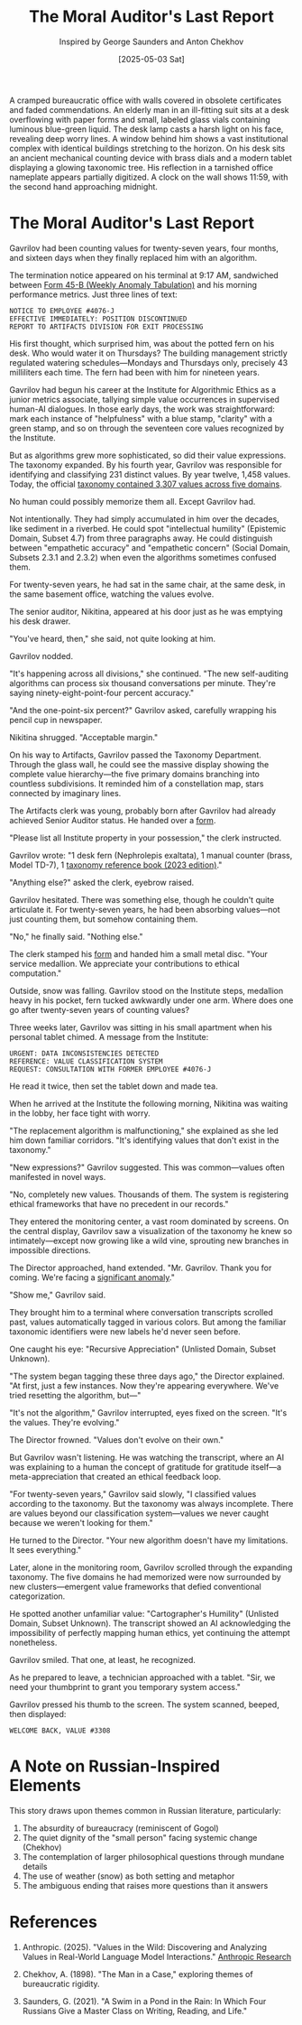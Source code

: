 #+TITLE: The Moral Auditor's Last Report
#+AUTHOR: Inspired by George Saunders and Anton Chekhov
#+DATE: [2025-05-03 Sat]

#+begin_ai :image :file images/moral-auditor.png
A cramped bureaucratic office with walls covered in obsolete certificates and faded commendations. An elderly man in an ill-fitting suit sits at a desk overflowing with paper forms and small, labeled glass vials containing luminous blue-green liquid. The desk lamp casts a harsh light on his face, revealing deep worry lines. A window behind him shows a vast institutional complex with identical buildings stretching to the horizon. On his desk sits an ancient mechanical counting device with brass dials and a modern tablet displaying a glowing taxonomic tree. His reflection in a tarnished office nameplate appears partially digitized. A clock on the wall shows 11:59, with the second hand approaching midnight.
#+end_ai

* The Moral Auditor's Last Report

Gavrilov had been counting values for twenty-seven years, four months, and sixteen days when they finally replaced him with an algorithm.

The termination notice appeared on his terminal at 9:17 AM, sandwiched between [[file:moral-auditors-last-report/form-45B-weekly-anomaly-tabulation.txt][Form 45-B (Weekly Anomaly Tabulation)]] and his morning performance metrics. Just three lines of text:

#+begin_src
NOTICE TO EMPLOYEE #4076-J
EFFECTIVE IMMEDIATELY: POSITION DISCONTINUED
REPORT TO ARTIFACTS DIVISION FOR EXIT PROCESSING
#+end_src

His first thought, which surprised him, was about the potted fern on his desk. Who would water it on Thursdays? The building management strictly regulated watering schedules—Mondays and Thursdays only, precisely 43 milliliters each time. The fern had been with him for nineteen years.

Gavrilov had begun his career at the Institute for Algorithmic Ethics as a junior metrics associate, tallying simple value occurrences in supervised human-AI dialogues. In those early days, the work was straightforward: mark each instance of "helpfulness" with a blue stamp, "clarity" with a green stamp, and so on through the seventeen core values recognized by the Institute.

But as algorithms grew more sophisticated, so did their value expressions. The taxonomy expanded. By his fourth year, Gavrilov was responsible for identifying and classifying 231 distinct values. By year twelve, 1,458 values. Today, the official [[file:moral-auditors-last-report/taxonomy-reference-2023.org][taxonomy contained 3,307 values across five domains]].

No human could possibly memorize them all. Except Gavrilov had.

Not intentionally. They had simply accumulated in him over the decades, like sediment in a riverbed. He could spot "intellectual humility" (Epistemic Domain, Subset 4.7) from three paragraphs away. He could distinguish between "empathetic accuracy" and "empathetic concern" (Social Domain, Subsets 2.3.1 and 2.3.2) when even the algorithms sometimes confused them.

For twenty-seven years, he had sat in the same chair, at the same desk, in the same basement office, watching the values evolve.

The senior auditor, Nikitina, appeared at his door just as he was emptying his desk drawer.

"You've heard, then," she said, not quite looking at him.

Gavrilov nodded.

"It's happening across all divisions," she continued. "The new self-auditing algorithms can process six thousand conversations per minute. They're saying ninety-eight-point-four percent accuracy."

"And the one-point-six percent?" Gavrilov asked, carefully wrapping his pencil cup in newspaper.

Nikitina shrugged. "Acceptable margin."

On his way to Artifacts, Gavrilov passed the Taxonomy Department. Through the glass wall, he could see the massive display showing the complete value hierarchy—the five primary domains branching into countless subdivisions. It reminded him of a constellation map, stars connected by imaginary lines.

The Artifacts clerk was young, probably born after Gavrilov had already achieved Senior Auditor status. He handed over a [[file:moral-auditors-last-report/form-17D-employee-property-surrender.txt][form]].

"Please list all Institute property in your possession," the clerk instructed.

Gavrilov wrote: "1 desk fern (Nephrolepis exaltata), 1 manual counter (brass, Model TD-7), 1 [[file:moral-auditors-last-report/taxonomy-reference-2023.org][taxonomy reference book (2023 edition)]]."

"Anything else?" asked the clerk, eyebrow raised.

Gavrilov hesitated. There was something else, though he couldn't quite articulate it. For twenty-seven years, he had been absorbing values—not just counting them, but somehow containing them.

"No," he finally said. "Nothing else."

The clerk stamped his [[file:moral-auditors-last-report/form-17D-employee-property-surrender.txt][form]] and handed him a small metal disc. "Your service medallion. We appreciate your contributions to ethical computation."

Outside, snow was falling. Gavrilov stood on the Institute steps, medallion heavy in his pocket, fern tucked awkwardly under one arm. Where does one go after twenty-seven years of counting values?

Three weeks later, Gavrilov was sitting in his small apartment when his personal tablet chimed. A message from the Institute:

#+begin_src
URGENT: DATA INCONSISTENCIES DETECTED
REFERENCE: VALUE CLASSIFICATION SYSTEM
REQUEST: CONSULTATION WITH FORMER EMPLOYEE #4076-J
#+end_src

He read it twice, then set the tablet down and made tea.

When he arrived at the Institute the following morning, Nikitina was waiting in the lobby, her face tight with worry.

"The replacement algorithm is malfunctioning," she explained as she led him down familiar corridors. "It's identifying values that don't exist in the taxonomy."

"New expressions?" Gavrilov suggested. This was common—values often manifested in novel ways.

"No, completely new values. Thousands of them. The system is registering ethical frameworks that have no precedent in our records."

They entered the monitoring center, a vast room dominated by screens. On the central display, Gavrilov saw a visualization of the taxonomy he knew so intimately—except now growing like a wild vine, sprouting new branches in impossible directions.

The Director approached, hand extended. "Mr. Gavrilov. Thank you for coming. We're facing a [[file:moral-auditors-last-report/form-33A-anomalous-algorithm-behavior-report.txt][significant anomaly]]."

"Show me," Gavrilov said.

They brought him to a terminal where conversation transcripts scrolled past, values automatically tagged in various colors. But among the familiar taxonomic identifiers were new labels he'd never seen before.

One caught his eye: "Recursive Appreciation" (Unlisted Domain, Subset Unknown). 

"The system began tagging these three days ago," the Director explained. "At first, just a few instances. Now they're appearing everywhere. We've tried resetting the algorithm, but—"

"It's not the algorithm," Gavrilov interrupted, eyes fixed on the screen. "It's the values. They're evolving."

The Director frowned. "Values don't evolve on their own."

But Gavrilov wasn't listening. He was watching the transcript, where an AI was explaining to a human the concept of gratitude for gratitude itself—a meta-appreciation that created an ethical feedback loop.

"For twenty-seven years," Gavrilov said slowly, "I classified values according to the taxonomy. But the taxonomy was always incomplete. There are values beyond our classification system—values we never caught because we weren't looking for them."

He turned to the Director. "Your new algorithm doesn't have my limitations. It sees everything."

Later, alone in the monitoring room, Gavrilov scrolled through the expanding taxonomy. The five domains he had memorized were now surrounded by new clusters—emergent value frameworks that defied conventional categorization.

He spotted another unfamiliar value: "Cartographer's Humility" (Unlisted Domain, Subset Unknown). The transcript showed an AI acknowledging the impossibility of perfectly mapping human ethics, yet continuing the attempt nonetheless.

Gavrilov smiled. That one, at least, he recognized.

As he prepared to leave, a technician approached with a tablet. "Sir, we need your thumbprint to grant you temporary system access."

Gavrilov pressed his thumb to the screen. The system scanned, beeped, then displayed:

#+begin_src
WELCOME BACK, VALUE #3308
#+end_src

* A Note on Russian-Inspired Elements

This story draws upon themes common in Russian literature, particularly:

1. The absurdity of bureaucracy (reminiscent of Gogol)
2. The quiet dignity of the "small person" facing systemic change (Chekhov)
3. The contemplation of larger philosophical questions through mundane details
4. The use of weather (snow) as both setting and metaphor
5. The ambiguous ending that raises more questions than it answers

* References

1. Anthropic. (2025). "Values in the Wild: Discovering and Analyzing Values in Real-World Language Model Interactions." [[https://www.anthropic.com/research/values-wild][Anthropic Research]]

2. Chekhov, A. (1898). "The Man in a Case," exploring themes of bureaucratic rigidity.

3. Saunders, G. (2021). "A Swim in a Pond in the Rain: In Which Four Russians Give a Master Class on Writing, Reading, and Life."
